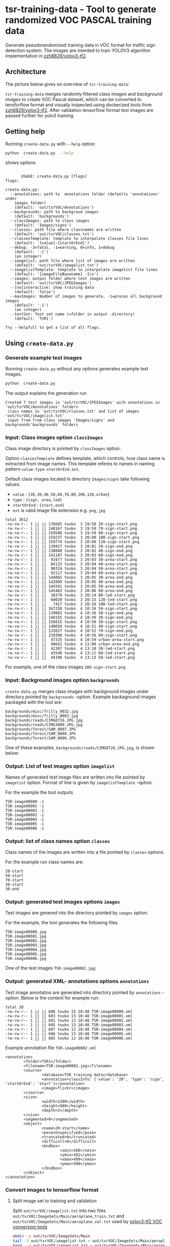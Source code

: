 
* tsr-training-data - Tool to generate randomized VOC PASCAL training data 
  :PROPERTIES:
  :TOC:      :include descendants :depth 2
  :END:

Generate pseudorandomized training data in VOC format for traffic sign
detection system.  The images are intented to train YOLOV3 algorithm
implementation in [[https://github.com/zzh8829/yolov3-tf2][zzh8829/yolov3-tf2]].

:CONTENTS:
:END:

** Architecture

The picture below gives on overview of =tsr-training-data=:

#+name: process
#+name: architecture
#+BEGIN_SRC plantuml :eval no-export :exports results :file pics/architecture.jpg
  node  "zzh8829/yolov3-tf2" as YoloV3Tf2 <<github>> { 

  }

  node  "tsr-training-data" as TsrTrainingData {


        folder backgrounds <<binary>>



         folder "Class images" as classimages <<binary>>
         artifact filters
         component "create-data.py" as createTrainingData

         filters -->  createTrainingData : randomize


      folder out {

         folder tstVOC {
                folder images <<binary>>
                folder annotations <<VOC XML>>
                file classes <<text>>
                file imagelist <<text>>
         }
      }
      component  "marcus2002/yolov3-tf2-training" as Marcus2002 <<Docker>>


    folder tfData {

      file val.tf <<tensorflow data>>
      file train.tf  <<tensorflow data>>
    }

    actor "Visual validation" as jpgval


  }


      classimages --> createTrainingData
      backgrounds --> createTrainingData


      createTrainingData --> images 
      createTrainingData --> annotations
      createTrainingData --> classes
      createTrainingData --> imagelist



  YoloV3Tf2 .> Marcus2002 : Dockerized

  images --> Marcus2002
  annotations --> Marcus2002
      classes --> Marcus2002
      imagelist --> Marcus2002 : split into two\nfor val and train images


  Marcus2002 --> val.tf : create
  Marcus2002 --> train.tf : create

  val.tf --> jpgval : extract random picture
  train.tf --> jpgval : extract random picture

  node  "yolov3 tf2 training" as Marcus2002.2
  tfData .> Marcus2002.2 : for training ylov3


  #+END_SRC

  #+RESULTS: architecture
  [[file:pics/architecture.jpg]]

=tsr-training-data= merges randomly filtered /class images/ and
/background images/ to create VOC Pascal dataset, which can be
converted to tensforflow format and visually inspected using
dockerized tools from [[https://github.com/zzh8829/yolov3-tf2][zzh8829/yolov3-tf2]]. After validation tensorflow
format test images are passed further for yolo3 training.


** Getting help

Running  =create-data.py= with =--help= option 

#+name: usage
#+BEGIN_SRC sh :eval no-export :results output :exports both
python  create-data.py  --help
#+END_SRC

shows options

#+RESULTS: usage
#+begin_example

       USAGE: create-data.py [flags]
flags:

create-data.py:
  --annotations: path to  annotations folder (defaults 'annotations' under
    images folder)
    (default: 'out/tsrVOC/Annotations')
  --backgrounds: path to backgroud images
    (default: 'backgrounds')
  --classImages: path to class images
    (default: 'Images/signs')
  --classes: path file where classnames are written
    (default: 'out/tsrVOC/classes.txt')
  --classesTemplate: template to interpolate classes file lines
    (default: '{value}-{startOrEnd}')
  --debug: -3=fatal, -1=warning, 0=info, 1=debug
    (default: '-1')
    (an integer)
  --imagelist: path file where list of images are written
    (default: 'out/tsrVOC/imagelist.txt')
  --imagelistTemplate: template to interpolate imagelist file lines
    (default: '{imageFileBasename} -1\n')
  --images: output folder where test images are written
    (default: 'out/tsrVOC/JPEGImages')
  --[no]interactive: show training data
    (default: 'false')
  --maxImages: Number of images to generate, -1=proces all background images
    (default: '-1')
    (an integer)
  --testSet: Test set name (=folder in output -directory)
    (default: 'TSR1')

Try --helpfull to get a list of all flags.
#+end_example



** Using =create-data.py=

#+BEGIN_SRC sh :eval no-export :results output :exports none
rm -rf out/tsrVOC
#+END_SRC

#+RESULTS:

*** Generate example test images 

Running =create-data.py= without any options generates example test
images.

#+name: run-default
#+BEGIN_SRC sh :eval no-export :results output :exports both
python  create-data.py
#+END_SRC

The output explains the generation run

#+RESULTS: run-default
: Created 7 test images in 'out/tsrVOC/JPEGImages' with annotations in 'out/tsrVOC/Annotations' folders
:  class names in 'out/tsrVOC/classes.txt' and list of images 'out/tsrVOC/imagelist.txt'
:  input from from class images 'Images/signs' and backgrounds'backgrounds' folders


*** Input: Class images option =classImages= 

Class image directory is pointed by =classImages= option. 

Option =classesTemplate= defines template, which controls, how class
name is extracted from image names. This template referes to names in
naming pattern =value-type-startOrEnd.ext=.


Default class images located in directory =Images/signs= take
following values:
- =value=  : ={20,30,40,50,60,70,80,100,120,urban}=
- =type= :  ={sign, area,led}=
- =startOrEnd= :  ={start,end}=
- =ext= is valid image file extension e.g. =png=, =jpg=


#+BEGIN_SRC sh :eval no-export :results output :exports results
ls -ltr Images/signs
#+END_SRC

#+RESULTS:
#+begin_example
total 3612
-rw-rw-r-- 1 jj jj 176685 touko  3 19:58 20-sign-start.png
-rw-rw-r-- 1 jj jj 148167 touko  3 19:59 70-sign-start.png
-rw-rw-r-- 1 jj jj 159586 touko  3 19:59 80-sign-start.png
-rw-rw-r-- 1 jj jj 159237 touko  3 20:00 100-sign-start.png
-rw-rw-r-- 1 jj jj 159774 touko  3 20:00 120-sign-start.png
-rw-rw-r-- 1 jj jj 139417 touko  3 20:01 20-sign-end.png
-rw-rw-r-- 1 jj jj 138868 touko  3 20:02 40-sign-end.png
-rw-rw-r-- 1 jj jj 141187 touko  3 20:03 60-sign-end.png
-rw-rw-r-- 1 jj jj  91977 touko  3 20:03 30-area-start.png
-rw-rw-r-- 1 jj jj  84133 touko  3 20:04 40-area-start.png
-rw-rw-r-- 1 jj jj  90324 touko  3 20:04 50-area-start.png
-rw-rw-r-- 1 jj jj  92117 touko  3 20:04 60-area-start.png
-rw-rw-r-- 1 jj jj 144065 touko  3 20:05 30-area-end.png
-rw-rw-r-- 1 jj jj 142809 touko  3 20:05 40-area-end.png
-rw-rw-r-- 1 jj jj 144341 touko  3 20:05 50-area-end.png
-rw-rw-r-- 1 jj jj 145483 touko  3 20:06 60-area-end.png
-rw-rw-r-- 1 jj jj  38379 touko  3 20:14 80-led-start.png
-rw-rw-r-- 1 jj jj  60020 touko  3 20:15 120-led-start.png
-rw-rw-r-- 1 jj jj   7417 touko  3 20:16 100-led-start.png
-rw-rw-r-- 1 jj jj 167258 touko  4 10:34 50-sign-start.png
-rw-rw-r-- 1 jj jj 139883 touko  4 10:36 50-sign-end.png
-rw-rw-r-- 1 jj jj 140155 touko  4 10:49 30-sign-end.png
-rw-rw-r-- 1 jj jj 156815 touko  4 10:50 30-sign-start.png
-rw-rw-r-- 1 jj jj 148650 touko  4 10:51 40-sign-start.png
-rw-rw-r-- 1 jj jj 132627 touko  4 10:52 70-sign-end.png
-rw-rw-r-- 1 jj jj 210360 touko  4 10:56 60-sign-start.png
-rw-rw-r-- 1 jj jj  47325 touko  4 10:59 urban-area-start.png
-rw-rw-r-- 1 jj jj  90642 touko  4 11:00 urban-area-end.png
-rw-rw-r-- 1 jj jj  42307 touko  4 13:10 30-led-start.png
-rw-rw-r-- 1 jj jj  43540 touko  4 13:11 60-led-start.png
-rw-rw-r-- 1 jj jj  44196 touko  4 13:13 50-led-start.png
#+end_example

For example, one of the class images =100-sign-start.png= 

[[file:Images/signs/100-sign-start.png]]


*** Input: Background images option =backgrounds=

=create-data.py= merges class images with background images under
directory pointed by =backgrounds= -option. Example backaground images
packaged with the tool are:

#+BEGIN_SRC sh :eval no-export :results output :exports results
find backgrounds \( -name '*.JPG' -o  -name '*.jpg' \)
#+END_SRC

#+RESULTS:
: backgrounds/misc/frilly_0032.jpg
: backgrounds/misc/frilly_0003.jpg
: backgrounds/roads/CIMG0726.JPG.jpg
: backgrounds/roads/CIMG3009.JPG.jpg
: backgrounds/forest/SAM_0807.JPG
: backgrounds/forest/SAM_0808.JPG
: backgrounds/forest/SAM_0806.JPG

One of these examples, =backgrounds/roads/CIMG0726.JPG.jpg=, is shown
below:

[[file:backgrounds/roads/CIMG0726.JPG.jpg]]


*** Output: List of test images option =imagelist=

Names of generated test image files are written into file pointed by
=imagelist= option. Format of line is given by =imagelistTemplate=
-option.  

For the example the tool outputs
#+BEGIN_SRC sh :eval no-export :results output :exports results
cat out/tsrVOC/imagelist.txt
#+END_SRC

#+RESULTS:
: TSR-image00000 -1
: TSR-image00001 -1
: TSR-image00002 -1
: TSR-image00003 -1
: TSR-image00004 -1
: TSR-image00005 -1
: TSR-image00006 -1


*** Output: list of class names option =classes=

Class names of the images are written into a file pointed by =classes=
options. 

For the example run class names are:

#+BEGIN_SRC sh :eval no-export :results output :exports results
cat out/tsrVOC/classes.txt
#+END_SRC


#+RESULTS:
: 20-start
: 50-start
: 70-start
: 30-start
: 30-end


*** Output: generated test images options =images=

Test images are genered into the directory pointed by =images= option. 

For the example, the tool generates the following files

 #+BEGIN_SRC sh :eval no-export :results output :exports results 
 ls -tr out/tsrVOC/JPEGImages/
 #+END_SRC

 #+RESULTS:
 : TSR-image00000.jpg
 : TSR-image00001.jpg
 : TSR-image00002.jpg
 : TSR-image00003.jpg
 : TSR-image00004.jpg
 : TSR-image00005.jpg
 : TSR-image00006.jpg

One of the test images =TSR-image00002.jpg=:

 #+BEGIN_SRC sh :eval no-export :results output raw :exports results
 find out/tsrVOC/JPEGImages -name '*002.jpg' -exec echo [[file:{}]] \;
 #+END_SRC

 #+RESULTS:
 [[file:out/tsrVOC/JPEGImages/TSR-image00002.jpg]]



*** Output: generated XML- annotations options =annotations=

Test image annotatios are generated into directory pointed by
=annotations= -option.  Below is the content for example run:

 #+BEGIN_SRC sh :eval no-export :results output :exports results
 ls -ltr out/tsrVOC/Annotations/
 #+END_SRC

 #+RESULTS:
 : total 28
 : -rw-rw-r-- 1 jj jj 606 touko 13 10:48 TSR-image00000.xml
 : -rw-rw-r-- 1 jj jj 603 touko 13 10:48 TSR-image00001.xml
 : -rw-rw-r-- 1 jj jj 601 touko 13 10:48 TSR-image00002.xml
 : -rw-rw-r-- 1 jj jj 605 touko 13 10:48 TSR-image00003.xml
 : -rw-rw-r-- 1 jj jj 607 touko 13 10:48 TSR-image00004.xml
 : -rw-rw-r-- 1 jj jj 606 touko 13 10:48 TSR-image00005.xml
 : -rw-rw-r-- 1 jj jj 605 touko 13 10:48 TSR-image00006.xml


Example annotation file =TSR-image00002.xml=

 #+BEGIN_SRC sh :eval no-export :results output :exports results
 cat out/tsrVOC/Annotations/TSR-image00002.xml
 #+END_SRC

 #+RESULTS:
 #+begin_example
 <annotation>
         <folder>TSR1</folder>
         <filename>TSR-image00002.jpg</filename>
         <source>
                 <database>TSR training data</database>
                 <annotation>classInfo: {'value': '20', 'type': 'sign', 'startOrEnd': 'start'}</annotation>
                 <image>flickr</image>
         </source>
         <size>
                 <width>1200</width>
                 <height>900</height>
                 <depth>3</depth>
         </size>
         <segmented>0</segmented>
         <object>
                 <name>20-start</name>
                 <pose>Unspecified</pose>
                 <truncated>0</truncated>
                 <difficult>0</difficult>
                 <bndbox>
                         <xmin>268</xmin>
                         <ymin>161</ymin>
                         <xmax>499</xmax>
                         <ymax>390</ymax>
                 </bndbox>
         </object>
 </annotation>
 #+end_example




*** Convert images to tensorflow format

 #+name: tag-number 
 #+BEGIN_SRC R :exports none
 1
 #+END_SRC

 #+BEGIN_SRC sh :eval no-export :results output :exports none
 mkdir out/tfData
 #+END_SRC


**** Split image set to training and validation


 #+RESULTS:


 Split =out/tsrVOC/imagelist.txt= into two files
 =out/tsrVOC/ImageSets/Main/aeroplane_train.txt= and
 =out/tsrVOC/ImageSets/Main/aeroplane_val.txt= used by [[https://github.com/zzh8829/yolov3-tf2/blob/master/tools/voc2012.py][yolov3-tf2 VOC
 conversion tools]]

 #+BEGIN_SRC sh :eval no-export :results output
 mkdir -p out/tsrVOC/ImageSets/Main
 tail -3 out/tsrVOC/imagelist.txt > out/tsrVOC/ImageSets/Main/aeroplane_train.txt
 head  -4 out/tsrVOC/imagelist.txt > out/tsrVOC/ImageSets/Main/aeroplane_val.txt
 #+END_SRC

 #+RESULTS:

 #+BEGIN_SRC sh :eval no-export :results output :exports none
 ls -ltr out/tsrVOC/ImageSets/Main
 #+END_SRC

 #+RESULTS:
 : total 8
 : -rw-rw-r-- 1 jj jj 72 touko 13 14:00 aeroplane_val.txt
 : -rw-rw-r-- 1 jj jj 54 touko 13 14:00 aeroplane_train.txt



**** Convert training dataset to tensorflow format

 #+BEGIN_SRC sh :eval no-export :results output :var TAG=tag-number
   docker run \
        --user $(id -u):$(id -g) \
        --workdir /yolov3-tf2 \
        --volume $(pwd)/out/tsrVOC/:/yolov3-tf2/tsrVOC \
        --volume $(pwd)/out/tfData/:/yolov3-tf2/tfData \
        marcus2002/yolov3-tf2-training:$TAG \
          python tools/voc2012.py \
            --classes tsrVOC/classes.txt \
            --data_dir tsrVOC \
            --output_file tfData/tsr_train.tfrecord \
            --split train
 #+END_SRC



 #+RESULTS:

 The result is

 #+BEGIN_SRC sh :eval no-export :results output :exports results
 ls -tr out/tfData/tsr_train.tfrecord
 #+END_SRC

 #+RESULTS:
 : out/tfData/tsr_train.tfrecord


**** Convert validation dataset to tensorflow format

 #+BEGIN_SRC sh :eval no-export :results output :var TAG=tag-number
   docker run \
        --user $(id -u):$(id -g) \
        --workdir /yolov3-tf2 \
        --volume $(pwd)/out/tsrVOC/:/yolov3-tf2/tsrVOC \
        --volume $(pwd)/out/tfData/:/yolov3-tf2/tfData \
        marcus2002/yolov3-tf2-training:$TAG \
          python tools/voc2012.py \
            --classes tsrVOC/classes.txt \
            --data_dir tsrVOC \
            --output_file tfData/tsr_val.tfrecord \
            --split val
 #+END_SRC

 #+RESULTS:

 The result is

 #+BEGIN_SRC sh :eval no-export :results output :exports results
 ls -tr out/tfData/tsr_val.tfrecord
 #+END_SRC

 #+RESULTS:
 : out/tfData/tsr_val.tfrecord


*** Visualy validate tensorflow conversion

 To visualize training tensorflow data in
 =out/tfData/tsr_train.tfrecord= run the command

 #+BEGIN_SRC sh :eval no-export :results output :var TAG=tag-number
   docker run \
        --user $(id -u):$(id -g) \
        --workdir /yolov3-tf2 \
        --volume $(pwd)/out/tsrVOC/:/yolov3-tf2/tsrVOC \
        --volume $(pwd)/out/tfData/:/yolov3-tf2/tfData \
        marcus2002/yolov3-tf2-training:$TAG \
          python tools/visualize_dataset.py \
            --classes tsrVOC/classes.txt \
            --dataset  tfData/tsr_train.tfrecord \
            --output tfData/visu-trainset.jpg


 #+END_SRC

 #+RESULTS:

 The result shows

 [[file:out/tfData/visu-trainset.jpg]]


 To visualize dataset in =out/tfData/tsr_val.tfrecord= run

 #+BEGIN_SRC sh :eval no-export :results output :var TAG=tag-number
   docker run \
        --user $(id -u):$(id -g) \
        --workdir /yolov3-tf2 \
        --volume $(pwd)/out/tsrVOC/:/yolov3-tf2/tsrVOC \
        --volume $(pwd)/out/tfData/:/yolov3-tf2/tfData \
        marcus2002/yolov3-tf2-training:$TAG \
          python tools/visualize_dataset.py \
            --classes tsrVOC/classes.txt \
            --dataset  tfData/tsr_val.tfrecord \
            --output tfData/visu-valset.jpg
 #+END_SRC

 #+RESULTS:

 The result shows

 [[file:out/tfData/visu-valset.jpg]]


** Filters

This chapter documents filter in =create-data.py= using tables with
columns for
- input parameters to filter
- the result of filtering the image below using the filter parameters
- mask for merging the filtering result with background

 #+BEGIN_SRC python :eval no-export :results output raw :session *Python* :exports results
   filter = lambda img: src.imageTools.resize( img, 200 )
   imagePath = "Images/signs/50-sign-start.png"
   picPath,maskPath = filterImage( imagePath,  filter, False )
   print(picPath )

 #+END_SRC

 #+RESULTS:
 [[file:./pics/50-sign-start.png]]


#+BEGIN_SRC python :eval no-export :results output :noweb no :session *Python* :exports none
  for moduleName in [ 'src.imageTools', "src.classImages"]:
      if moduleName  in sys.modules:
          del sys.modules[moduleName]

  import src.util
  import cv2
  import os.path
  import imutils
  import src.imageTools
  import src.classImages

  def imageLink( imagePath ):
      return( "[[file:./" + imagePath + "]]" )

  def filterImage( imagePath, filter, filterMask, imageFile=None, maskFile=None, width =100 ):

      # prepare image && mask for  filtering
      img = cv2.imread( imagePath)
      cropped,mask = src.classImages.maskImage(img)
      if width is not None: 
          img = imutils.resize( img, width=width)
          mask = imutils.resize( mask, width=width)
      img = filter( img )
      if filterMask: mask = filter( mask )

      if imageFile is None: imageFile = os.path.basename(imagePath)
      if maskFile is None: maskFile = os.path.basename(imagePath) + "-mask"
      picPath = os.path.join( "pics", imageFile )
      cv2.imwrite( picPath, img )
      maskPath = os.path.join( "pics", maskFile )
      cv2.imwrite( picPath, img )
      cv2.imwrite( maskPath, mask )
      return( imageLink(picPath), imageLink(maskPath) )


  def filterDocument( imagePath, filterName, filterTool, filterValues, filterMask=False, strValues=None ):
      def printRow( col1, col2, col3,  sep="|" ):
          if sep is not None: 
              print( sep, col1, sep, col2, sep, col3, sep)
          else:
              print( col1, col2,  )

      printRow( filterName, "Filtered image", "Mask" )
      printRow( "|---+---+---|", "", "", sep = None )

      for index, filterValue in enumerate(filterValues):
          if  strValues is None:
              strValue = str(filterValue)
          else:
              strValue = str( strValues[index])
          imageFile =  filterName + strValue + ".png"
          maskFile = filterName + strValue + "-mask.png"
          imageLink, maskLink = filterImage(
              imagePath,
              lambda img: filterTool( img, filterValue), 
              filterMask,
              imageFile = imageFile,
              maskFile = maskFile)

          printRow( strValue, imageLink, maskLink )

      printRow( "|---+---+---|", "", "", sep = None )

#+END_SRC

#+RESULTS:


*** Blur

 #+BEGIN_SRC python :eval no-export :results output raw :session *Python* :exports results
   imagePath = "Images/signs/50-sign-start.png"
   filterTool = src.imageTools.blur_image
   filterValues = [ 1,3,5,10 ]

   filterDocument( imagePath, "Blur", filterTool, filterValues )
 #+END_SRC

 #+RESULTS:
 | Blur | Filtered image         | Mask                        |
 |------+------------------------+-----------------------------|
 |    1 | [[file:./pics/Blur1.png]]  | [[file:./pics/Blur1-mask.png]]  |
 |    3 | [[file:./pics/Blur3.png]]  | [[file:./pics/Blur3-mask.png]]  |
 |    5 | [[file:./pics/Blur5.png]]  | [[file:./pics/Blur5-mask.png]]  |
 |   10 | [[file:./pics/Blur10.png]] | [[file:./pics/Blur10-mask.png]] |
 |------+------------------------+-----------------------------|
 Traceback (most recent call last):
   File "<stdin>", line 1, in <module>
   File "/tmp/babel-NCgRQ4/python-qs5Joz", line 5, in <module>
     filterDocument( imagePath, "Blur", filterTool, filterValues )
   File "/tmp/babel-NCgRQ4/python-1wsVUU", line 39, in filterDocument
     printRow( "|---+---+---|", "", sep = None )
 TypeError: printRow() missing 1 required positional argument: 'col3'



*** Brightness

 #+BEGIN_SRC python :eval no-export :results output raw :session *Python* :exports results
   imagePath = "Images/signs/50-sign-start.png"
   filterTool = src.imageTools.brightness_image
   filterValues = [ -250, -200, -100, -50, 0, 50, 100, 200, 250 ]

   filterDocument( imagePath, "Brightness", filterTool, filterValues )
 #+END_SRC

 #+RESULTS:
 | Brightness | Filtered image                 | Mask                                |
 |------------+--------------------------------+-------------------------------------|
 |       -250 | [[file:./pics/Brightness-250.png]] | [[file:./pics/Brightness-250-mask.png]] |
 |       -200 | [[file:./pics/Brightness-200.png]] | [[file:./pics/Brightness-200-mask.png]] |
 |       -100 | [[file:./pics/Brightness-100.png]] | [[file:./pics/Brightness-100-mask.png]] |
 |        -50 | [[file:./pics/Brightness-50.png]]  | [[file:./pics/Brightness-50-mask.png]]  |
 |          0 | [[file:./pics/Brightness0.png]]    | [[file:./pics/Brightness0-mask.png]]    |
 |         50 | [[file:./pics/Brightness50.png]]   | [[file:./pics/Brightness50-mask.png]]   |
 |        100 | [[file:./pics/Brightness100.png]]  | [[file:./pics/Brightness100-mask.png]]  |
 |        200 | [[file:./pics/Brightness200.png]]  | [[file:./pics/Brightness200-mask.png]]  |
 |        250 | [[file:./pics/Brightness250.png]]  | [[file:./pics/Brightness250-mask.png]]  |
 |------------+--------------------------------+-------------------------------------|





*** Gamma

 #+BEGIN_SRC python :eval no-export :results output raw :session *Python* :exports results
   imagePath = "Images/signs/50-sign-start.png"
   filterTool = src.imageTools.gamma_image
   filterValues = [  -8, -4, -2, -1, 1, 2, 4, 8 ]

   filterDocument( imagePath, "Gamma", filterTool, filterValues )
 #+END_SRC

 #+RESULTS:
 | Gamma | Filtered image          | Mask                         |
 |-------+-------------------------+------------------------------|
 |    -8 | [[file:./pics/Gamma-8.png]] | [[file:./pics/Gamma-8-mask.png]] |
 |    -4 | [[file:./pics/Gamma-4.png]] | [[file:./pics/Gamma-4-mask.png]] |
 |    -2 | [[file:./pics/Gamma-2.png]] | [[file:./pics/Gamma-2-mask.png]] |
 |    -1 | [[file:./pics/Gamma-1.png]] | [[file:./pics/Gamma-1-mask.png]] |
 |     1 | [[file:./pics/Gamma1.png]]  | [[file:./pics/Gamma1-mask.png]]  |
 |     2 | [[file:./pics/Gamma2.png]]  | [[file:./pics/Gamma2-mask.png]]  |
 |     4 | [[file:./pics/Gamma4.png]]  | [[file:./pics/Gamma4-mask.png]]  |
 |     8 | [[file:./pics/Gamma8.png]]  | [[file:./pics/Gamma8-mask.png]]  |
 |-------+-------------------------+------------------------------|


*** Rotate

 #+BEGIN_SRC python :eval no-export :results output raw :session *Python* :exports results
   imagePath = "Images/signs/50-sign-start.png"
   filterTool = src.imageTools.rotate_image
   filterValues = [ -10, -5, 0, 30 ]

   filterDocument( imagePath, "Rotate", filterTool, filterValues, filterMask=True )
 #+END_SRC

 #+RESULTS:
 | Rotate | Filtered image            | Mask                           |
 |--------+---------------------------+--------------------------------|
 |    -10 | [[file:./pics/Rotate-10.png]] | [[file:./pics/Rotate-10-mask.png]] |
 |     -5 | [[file:./pics/Rotate-5.png]]  | [[file:./pics/Rotate-5-mask.png]]  |
 |      0 | [[file:./pics/Rotate0.png]]   | [[file:./pics/Rotate0-mask.png]]   |
 |     30 | [[file:./pics/Rotate30.png]]  | [[file:./pics/Rotate30-mask.png]]  |
 |--------+---------------------------+--------------------------------|






*** Perspective

 #+BEGIN_SRC python :eval no-export :results output raw :session *Python* :exports results
   for moduleName in [ 'src.imageTools']:
       if moduleName  in sys.modules:
           del sys.modules[moduleName]
   import src.imageTools

   imagePath = "Images/signs/50-sign-start.png"
   filterTool = src.imageTools.perspective_image

   filterValues = [ 
       (0,-45), (0,45)
       , (-45,-0), (45,0)
       , (45,45), (-45,45)
   ]

   filterDocument( imagePath, "Perspective", filterTool, filterValues, filterMask=True )


 #+END_SRC

 #+RESULTS:
 | Perspective | Filtered image                       | Mask                                      |
 |-------------+--------------------------------------+-------------------------------------------|
 | (0, -45)    | [[file:./pics/Perspective(0, -45).png]]  | [[file:./pics/Perspective(0, -45)-mask.png]]  |
 | (0, 45)     | [[file:./pics/Perspective(0, 45).png]]   | [[file:./pics/Perspective(0, 45)-mask.png]]   |
 | (-45, 0)    | [[file:./pics/Perspective(-45, 0).png]]  | [[file:./pics/Perspective(-45, 0)-mask.png]]  |
 | (45, 0)     | [[file:./pics/Perspective(45, 0).png]]   | [[file:./pics/Perspective(45, 0)-mask.png]]   |
 | (45, 45)    | [[file:./pics/Perspective(45, 45).png]]  | [[file:./pics/Perspective(45, 45)-mask.png]]  |
 | (-45, 45)   | [[file:./pics/Perspective(-45, 45).png]] | [[file:./pics/Perspective(-45, 45)-mask.png]] |
 |-------------+--------------------------------------+-------------------------------------------|




*** Combined filter

 #+BEGIN_SRC python :eval no-export :results output raw :session *Python* :exports results
   for moduleName in [ 'src.imageTools']:
       if moduleName  in sys.modules:
           del sys.modules[moduleName]
   import src.imageTools

   funcs = {
      "blur" : src.imageTools.blur_image,
       "rotate": src.imageTools.rotate_image,
       "perspective": src.imageTools.perspective_image,
       "brightness": src.imageTools.brightness_image
   }

   #



   imagePath = "Images/signs/50-sign-start.png"

   filterValues = [
        [["blur", 8], ["rotate", 60]]
        , [ ["rotate", 60]]
        , [ ["blur", 8]]
       , [["blur", 8], ["rotate", 60], ["perspective", (10,45)]]
       , [["blur", 8], ["perspective", (10,45)], ["rotate", 60]]
       , [["brightness", -100],  ["perspective", (10,45)]]

   ]


   def createfilterLambda( funcName, params ):
       return( lambda img : funcs[funcName](img, params ) )


   lamdaFuncs = [[ createfilterLambda( funcName, params) for funcName, params in entry ]
                 for entry in filterValues ]

   strValues = [ ", ".join(["{0}({1})".format(funcName, str(params) ) for funcName, params in entry] )  for entry in filterValues 
   ]
   strValues



   # filterDocument( imagePath, "Multifilter", filterTool, filterValuesPure, filterMask=True )
   filterDocument( imagePath, "Multifilter", filterTool, lamdaFuncs, filterMask=True, strValues=strValues )


 #+END_SRC

 #+RESULTS:
 | Multifilter                                | Filtered image                                                        | Mask                                                                       |
 |--------------------------------------------+-----------------------------------------------------------------------+----------------------------------------------------------------------------|
 | blur(8), rotate(60)                        | [[file:./pics/Multifilterblur(8), rotate(60).png]]                        | [[file:./pics/Multifilterblur(8), rotate(60)-mask.png]]                        |
 | rotate(60)                                 | [[file:./pics/Multifilterrotate(60).png]]                                 | [[file:./pics/Multifilterrotate(60)-mask.png]]                                 |
 | blur(8)                                    | [[file:./pics/Multifilterblur(8).png]]                                    | [[file:./pics/Multifilterblur(8)-mask.png]]                                    |
 | blur(8), rotate(60), perspective((10, 45)) | [[file:./pics/Multifilterblur(8), rotate(60), perspective((10, 45)).png]] | [[file:./pics/Multifilterblur(8), rotate(60), perspective((10, 45))-mask.png]] |
 | blur(8), perspective((10, 45)), rotate(60) | [[file:./pics/Multifilterblur(8), perspective((10, 45)), rotate(60).png]] | [[file:./pics/Multifilterblur(8), perspective((10, 45)), rotate(60)-mask.png]] |
 | brightness(-100), perspective((10, 45))    | [[file:./pics/Multifilterbrightness(-100), perspective((10, 45)).png]]    | [[file:./pics/Multifilterbrightness(-100), perspective((10, 45))-mask.png]]    |
 |--------------------------------------------+-----------------------------------------------------------------------+----------------------------------------------------------------------------|



** Generating test data

*** Create stage directory =$HOME/stage/tsr/dtd= 

This example uses stage directory 

#+name: stagedirectory
#+begin_example
$HOME/stage/tsr/dtd
#+end_example

#+name: stage
#+BEGIN_SRC python :eval no-export  :noweb no :var stage=stagedirectory  :exports none  :exports none
import os
return os.path.expandvars(stage)
#+END_SRC

#+RESULTS: stage
: /home/jj/stage/tsr/dtd2

Set environment variable =$STAGE=

#+BEGIN_SRC sh :eval no-export :results output :var stage=stagedirectory :exports results
echo export STAGE=$stage
#+END_SRC

#+RESULTS:
: export STAGE=$HOME/stage/tsr/dtd


Create stage directory

#+BEGIN_SRC sh :eval no-export :results output :var STAGE=stage :exports code
mkdir -p $STAGE
#+END_SRC

#+RESULTS:


*** Download background image package to $STAGE directory

#+BEGIN_SRC sh :eval no-export :results output :var STAGE=stage
cd $STAGE
wget https://www.robots.ox.ac.uk/~vgg/data/dtd/download/dtd-r1.0.1.tar.gz
#+END_SRC

#+RESULTS:

Show the downloaded package

#+BEGIN_SRC sh :eval no-export :results output :exports both :var STAGE=stage
ls -ltr $STAGE
#+END_SRC

#+RESULTS:
: total 610592
: -rw-rw-r-- 1 jj jj 625239812 joulu 17  2014 dtd-r1.0.1.tar.gz


*** Extract image package
    :PROPERTIES:
    :header-args:sh: :dir  ~/stage/tsr/dtd
    :END:

#+BEGIN_SRC sh :eval no-export :results output
tar xfz dtd-r1.0.1.tar.gz 
#+END_SRC

#+RESULTS:

Inspect =dtd= directory, which was extracted

#+BEGIN_SRC sh :eval no-export :results output
du dtd
#+END_SRC

#+RESULTS:
#+begin_example
4852	dtd/images/crystalline
19112	dtd/images/smeared
9568	dtd/images/freckled
13032	dtd/images/meshed
5644	dtd/images/stained
12384	dtd/images/grooved
16880	dtd/images/matted
23672	dtd/images/frilly
8040	dtd/images/fibrous
24736	dtd/images/woven
16860	dtd/images/cobwebbed
22604	dtd/images/zigzagged
8900	dtd/images/chequered
6100	dtd/images/scaly
11892	dtd/images/perforated
6212	dtd/images/bumpy
4192	dtd/images/studded
17056	dtd/images/flecked
19200	dtd/images/sprinkled
8568	dtd/images/bubbly
20052	dtd/images/pitted
8304	dtd/images/interlaced
23640	dtd/images/spiralled
6708	dtd/images/gauzy
21668	dtd/images/cracked
13832	dtd/images/honeycombed
10480	dtd/images/paisley
18028	dtd/images/wrinkled
11696	dtd/images/banded
13984	dtd/images/potholed
12988	dtd/images/marbled
4300	dtd/images/striped
9268	dtd/images/polka-dotted
13916	dtd/images/stratified
7020	dtd/images/waffled
8724	dtd/images/pleated
14592	dtd/images/swirly
10988	dtd/images/dotted
13648	dtd/images/veined
15860	dtd/images/porous
19612	dtd/images/grid
26476	dtd/images/lacelike
21320	dtd/images/blotchy
6128	dtd/images/braided
9896	dtd/images/knitted
14732	dtd/images/crosshatched
11116	dtd/images/lined
628484	dtd/images
1648	dtd/labels
36	dtd/imdb
630172	dtd
#+end_example

Remove downloaded image package  =dtd-r1.0.1.tar.gz=  to waste space

#+BEGIN_SRC sh :eval no-export :results output
rm -f xfz dtd-r1.0.1.tar.gz 
#+END_SRC

#+RESULTS:


*** Generated test images background =$STAGE/dtd=

#+name: run-dtd
#+BEGIN_SRC sh :eval no-export :results output :exports both :var STAGE=stage
python  create-data.py \
      --annotations $STAGE/tsrVOC/Annotations \
      --images $STAGE/tsrVOC/JPEGImages \
      --backgrounds $STAGE/dtd  \
      --classes $STAGE/tsrVOC/classes.txt \
      --imagelist $STAGE/tsrVOC/imagelist.txt
#+END_SRC

#+RESULTS: run-dtd
: Created 5640 test images in '/home/jj/stage/tsr/dtd/tsrVOC/JPEGImages' with annotations in '/home/jj/stage/tsr/dtd/tsrVOC/Annotations' folders
:  class names in '/home/jj/stage/tsr/dtd/tsrVOC/classes.txt' and list of images '/home/jj/stage/tsr/dtd/tsrVOC/imagelist.txt'
:  input from from class images 'Images/signs' and backgrounds'/home/jj/stage/tsr/dtd/dtd' folders


*** Create test and validation sets

Randomize lines in image files =imagelist.txt=

#+BEGIN_SRC sh :eval no-export :results output :var STAGE=stage
shuf $STAGE/tsrVOC/imagelist.txt > $STAGE/tsrVOC/imagelist-shuffed.txt 
#+END_SRC

#+RESULTS:

Validate that line count =5640= in =imagelist-shuffed.txt= matches the
line count of the original =imagelist.txt= file:

#+BEGIN_SRC sh :eval no-export :results output :var STAGE=stage :exporst both
wc -l $STAGE/tsrVOC/imagelist.txt $STAGE/tsrVOC/imagelist-shuffed.txt
#+END_SRC

#+RESULTS:
:   5640 /home/jj/stage/tsr/dtd/tsrVOC/imagelist.txt
:   5640 /home/jj/stage/tsr/dtd/tsrVOC/imagelist-shuffed.txt
:  11280 total

Take first 20% (1128) lines to validation and rest of the file 80%
(4512) to training

#+BEGIN_SRC sh :eval no-export :results output :var STAGE=stage
mkdir -p  $STAGE/tsrVOC/ImageSets/Main
head -1128 $STAGE/tsrVOC/imagelist-shuffed.txt > $STAGE/tsrVOC/ImageSets/Main/aeroplane_val.txt
tail -4512 $STAGE/tsrVOC/imagelist-shuffed.txt > $STAGE/tsrVOC/ImageSets/Main/aeroplane_train.txt
#+END_SRC

#+RESULTS:

Validate that exactly =5640= lines are in validation and training set files

#+BEGIN_SRC sh :eval no-export :results output :var STAGE=stage :export both
wc  -l $STAGE/tsrVOC/ImageSets/Main/*
#+END_SRC

#+RESULTS:
:   4512 /home/jj/stage/tsr/dtd/tsrVOC/ImageSets/Main/aeroplane_train.txt
:   1128 /home/jj/stage/tsr/dtd/tsrVOC/ImageSets/Main/aeroplane_val.txt
:   5640 total


*** Convert training and validation data sets tensorflow format

Create directory where tensorflow data files will be created

#+BEGIN_SRC sh :eval no-export :results output :var STAGE=stage
mkdir $STAGE/tfData
#+END_SRC

#+RESULTS:

Convert training data under =$STAGE/out/tsrVOC= directory 

 #+BEGIN_SRC sh :eval no-export :results output :var TAG=tag-number :var STAGE=stage
   docker run \
        --user $(id -u):$(id -g) \
        --workdir /yolov3-tf2 \
        --volume $STAGE/tsrVOC/:/yolov3-tf2/tsrVOC \
        --volume $STAGE/tfData/:/yolov3-tf2/tfData \
        --volume="/etc/passwd:/etc/passwd:ro" \
        marcus2002/yolov3-tf2-training:$TAG \
          python tools/voc2012.py \
            --classes tsrVOC/classes.txt \
            --data_dir tsrVOC \
            --output_file tfData/tsr_train.tfrecord \
            --split train
 #+END_SRC

 #+RESULTS:

#+BEGIN_SRC sh :eval no-export :results output :var STAGE=stage
ls -ltr  $STAGE/tfData
#+END_SRC

#+RESULTS:
: total 448048
: -rw-r--r-- 1 jj jj 458794094 touko 14 09:33 tsr_train.tfrecord

Convert validation dataset

 #+BEGIN_SRC sh :eval no-export :results output :var TAG=tag-number :var STAGE=stage
   docker run \
        --user $(id -u):$(id -g) \
        --workdir /yolov3-tf2 \
        --volume $STAGE/tsrVOC/:/yolov3-tf2/tsrVOC \
        --volume $STAGE/tfData/:/yolov3-tf2/tfData \
        --volume="/etc/passwd:/etc/passwd:ro" \
        marcus2002/yolov3-tf2-training:$TAG \
          python tools/voc2012.py \
            --classes tsrVOC/classes.txt \
            --data_dir tsrVOC \
            --output_file tfData/tsr_val.tfrecord \
            --split val
 #+END_SRC

 #+RESULTS:

#+BEGIN_SRC sh :eval no-export :results output :var STAGE=stage
ls -ltr  $STAGE/tfData
#+END_SRC

#+RESULTS:
: total 561180
: -rw-r--r-- 1 jj jj 458794094 touko 14 09:33 tsr_train.tfrecord
: -rw-r--r-- 1 jj jj 115846844 touko 14 09:36 tsr_val.tfrecord


*** Visualy validate tensorflow conversion

 To validate dataset in =$STAGE/tfData/tsr_train.tfrecord= run 

 #+BEGIN_SRC sh :eval no-export :results output :var TAG=tag-number :var STAGE=stage
   docker run \
        --user $(id -u):$(id -g) \
        --workdir /yolov3-tf2 \
        --volume $STAGE/tsrVOC/:/yolov3-tf2/tsrVOC \
        --volume $STAGE/tfData/:/yolov3-tf2/tfData \
        --volume="/etc/passwd:/etc/passwd:ro" \
        marcus2002/yolov3-tf2-training:$TAG \
          python tools/visualize_dataset.py \
            --classes tsrVOC/classes.txt \
            --dataset  tfData/tsr_train.tfrecord \
            --output tfData/visu-trainset.jpg

 #+END_SRC

 #+RESULTS:

 and check file =$STAGE/tfData/visu-trainset.jpg=

 [[file:~/stage/tsr/dtd/tfData/visu-trainset.jpg]]

 To validate dataset in =$STAGE/tfData/tsr_val.tfrecord= run

 #+BEGIN_SRC sh :eval no-export :results output :var TAG=tag-number :var STAGE=stage
   docker run \
        --user $(id -u):$(id -g) \
        --workdir /yolov3-tf2 \
        --volume $STAGE/tsrVOC/:/yolov3-tf2/tsrVOC \
        --volume $STAGE/tfData/:/yolov3-tf2/tfData \
        --volume="/etc/passwd:/etc/passwd:ro" \
        marcus2002/yolov3-tf2-training:$TAG \
          python tools/visualize_dataset.py \
            --classes tsrVOC/classes.txt \
            --dataset  tfData/tsr_val.tfrecord \
            --output tfData/visu-valset.jpg

 #+END_SRC

 #+RESULTS:


 and check file =$STAGE/tfData/visu-valset.jpg=

 [[file:~/stage/tsr/dtd/tfData/visu-valset.jpg]]




* Fin                                                              :noexport:

** Emacs variables

   #+RESULTS:

   # Local Variables:
   # org-confirm-babel-evaluate: nil
   # End:


